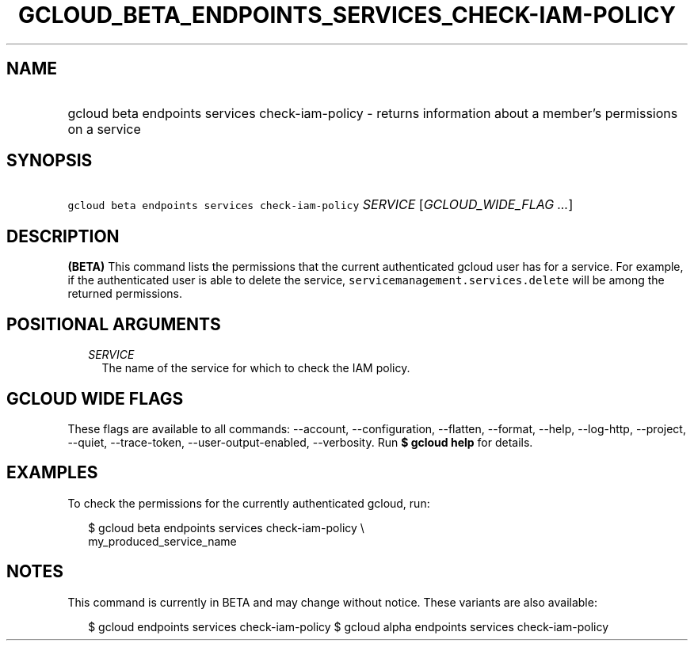 
.TH "GCLOUD_BETA_ENDPOINTS_SERVICES_CHECK\-IAM\-POLICY" 1



.SH "NAME"
.HP
gcloud beta endpoints services check\-iam\-policy \- returns information about a member's permissions on a service



.SH "SYNOPSIS"
.HP
\f5gcloud beta endpoints services check\-iam\-policy\fR \fISERVICE\fR [\fIGCLOUD_WIDE_FLAG\ ...\fR]



.SH "DESCRIPTION"

\fB(BETA)\fR This command lists the permissions that the current authenticated
gcloud user has for a service. For example, if the authenticated user is able to
delete the service, \f5servicemanagement.services.delete\fR will be among the
returned permissions.



.SH "POSITIONAL ARGUMENTS"

.RS 2m
.TP 2m
\fISERVICE\fR
The name of the service for which to check the IAM policy.


.RE
.sp

.SH "GCLOUD WIDE FLAGS"

These flags are available to all commands: \-\-account, \-\-configuration,
\-\-flatten, \-\-format, \-\-help, \-\-log\-http, \-\-project, \-\-quiet,
\-\-trace\-token, \-\-user\-output\-enabled, \-\-verbosity. Run \fB$ gcloud
help\fR for details.



.SH "EXAMPLES"

To check the permissions for the currently authenticated gcloud, run:

.RS 2m
$ gcloud beta endpoints services check\-iam\-policy \e
    my_produced_service_name
.RE



.SH "NOTES"

This command is currently in BETA and may change without notice. These variants
are also available:

.RS 2m
$ gcloud endpoints services check\-iam\-policy
$ gcloud alpha endpoints services check\-iam\-policy
.RE

